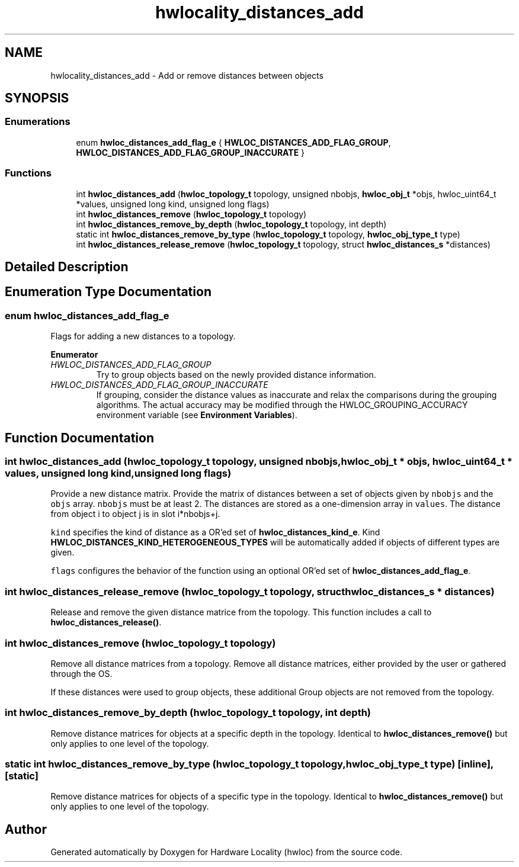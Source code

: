 .TH "hwlocality_distances_add" 3 "Thu Nov 26 2020" "Version 2.4.0" "Hardware Locality (hwloc)" \" -*- nroff -*-
.ad l
.nh
.SH NAME
hwlocality_distances_add \- Add or remove distances between objects
.SH SYNOPSIS
.br
.PP
.SS "Enumerations"

.in +1c
.ti -1c
.RI "enum \fBhwloc_distances_add_flag_e\fP { \fBHWLOC_DISTANCES_ADD_FLAG_GROUP\fP, \fBHWLOC_DISTANCES_ADD_FLAG_GROUP_INACCURATE\fP }"
.br
.in -1c
.SS "Functions"

.in +1c
.ti -1c
.RI "int \fBhwloc_distances_add\fP (\fBhwloc_topology_t\fP topology, unsigned nbobjs, \fBhwloc_obj_t\fP *objs, hwloc_uint64_t *values, unsigned long kind, unsigned long flags)"
.br
.ti -1c
.RI "int \fBhwloc_distances_remove\fP (\fBhwloc_topology_t\fP topology)"
.br
.ti -1c
.RI "int \fBhwloc_distances_remove_by_depth\fP (\fBhwloc_topology_t\fP topology, int depth)"
.br
.ti -1c
.RI "static int \fBhwloc_distances_remove_by_type\fP (\fBhwloc_topology_t\fP topology, \fBhwloc_obj_type_t\fP type)"
.br
.ti -1c
.RI "int \fBhwloc_distances_release_remove\fP (\fBhwloc_topology_t\fP topology, struct \fBhwloc_distances_s\fP *distances)"
.br
.in -1c
.SH "Detailed Description"
.PP 

.SH "Enumeration Type Documentation"
.PP 
.SS "enum \fBhwloc_distances_add_flag_e\fP"

.PP
Flags for adding a new distances to a topology\&. 
.PP
\fBEnumerator\fP
.in +1c
.TP
\fB\fIHWLOC_DISTANCES_ADD_FLAG_GROUP \fP\fP
Try to group objects based on the newly provided distance information\&. 
.TP
\fB\fIHWLOC_DISTANCES_ADD_FLAG_GROUP_INACCURATE \fP\fP
If grouping, consider the distance values as inaccurate and relax the comparisons during the grouping algorithms\&. The actual accuracy may be modified through the HWLOC_GROUPING_ACCURACY environment variable (see \fBEnvironment Variables\fP)\&. 
.SH "Function Documentation"
.PP 
.SS "int hwloc_distances_add (\fBhwloc_topology_t\fP topology, unsigned nbobjs, \fBhwloc_obj_t\fP * objs, hwloc_uint64_t * values, unsigned long kind, unsigned long flags)"

.PP
Provide a new distance matrix\&. Provide the matrix of distances between a set of objects given by \fCnbobjs\fP and the \fCobjs\fP array\&. \fCnbobjs\fP must be at least 2\&. The distances are stored as a one-dimension array in \fCvalues\fP\&. The distance from object i to object j is in slot i*nbobjs+j\&.
.PP
\fCkind\fP specifies the kind of distance as a OR'ed set of \fBhwloc_distances_kind_e\fP\&. Kind \fBHWLOC_DISTANCES_KIND_HETEROGENEOUS_TYPES\fP will be automatically added if objects of different types are given\&.
.PP
\fCflags\fP configures the behavior of the function using an optional OR'ed set of \fBhwloc_distances_add_flag_e\fP\&. 
.SS "int hwloc_distances_release_remove (\fBhwloc_topology_t\fP topology, struct \fBhwloc_distances_s\fP * distances)"

.PP
Release and remove the given distance matrice from the topology\&. This function includes a call to \fBhwloc_distances_release()\fP\&. 
.SS "int hwloc_distances_remove (\fBhwloc_topology_t\fP topology)"

.PP
Remove all distance matrices from a topology\&. Remove all distance matrices, either provided by the user or gathered through the OS\&.
.PP
If these distances were used to group objects, these additional Group objects are not removed from the topology\&. 
.SS "int hwloc_distances_remove_by_depth (\fBhwloc_topology_t\fP topology, int depth)"

.PP
Remove distance matrices for objects at a specific depth in the topology\&. Identical to \fBhwloc_distances_remove()\fP but only applies to one level of the topology\&. 
.SS "static int hwloc_distances_remove_by_type (\fBhwloc_topology_t\fP topology, \fBhwloc_obj_type_t\fP type)\fC [inline]\fP, \fC [static]\fP"

.PP
Remove distance matrices for objects of a specific type in the topology\&. Identical to \fBhwloc_distances_remove()\fP but only applies to one level of the topology\&. 
.SH "Author"
.PP 
Generated automatically by Doxygen for Hardware Locality (hwloc) from the source code\&.
